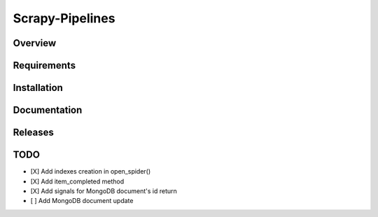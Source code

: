 ================
Scrapy-Pipelines
================

Overview
========

.. image:: https://bestpractices.coreinfrastructure.org/projects/2828/badge
   :alt: CII Best Practices
   :target: https://bestpractices.coreinfrastructure.org/projects/2828

.. image:: https://mperlet.github.io/pybadge/badges/9.43.svg
   :alt: pylint Score

.. image:: https://img.shields.io/travis/scrapedia/scrapy-pipelines/master.svg
   :target: http://travis-ci.org/scrapedia/scrapy-pipelines
   :alt: Travis branch

.. image:: https://codecov.io/gh/scrapedia/scrapy-pipelines/branch/master/graph/badge.svg
   :target: https://codecov.io/gh/scrapedia/scrapy-pipelines
   :alt: Coverage Report

.. image:: https://codebeat.co/badges/fabc61ba-6a20-4bd1-bf73-a2f091a9ad80
   :target: https://codebeat.co/projects/github-com-scrapedia-scrapy-pipelines-master
   :alt: codebeat badge

.. image:: https://api.codacy.com/project/badge/Grade/aeda92e058434a9eb2e8b0512a02235f
   :target: https://www.codacy.com/app/grammy-jiang/scrapy-pipelines?utm_source=github.com&amp;utm_medium=referral&amp;utm_content=scrapedia/scrapy-pipelines&amp;utm_campaign=Badge_Grade

.. image:: https://pyup.io/repos/github/scrapedia/scrapy-pipelines/shield.svg
     :target: https://pyup.io/repos/github/scrapedia/scrapy-pipelines/
     :alt: Updates

.. image:: https://snyk.io/test/github/scrapedia/scrapy-pipelines/badge.svg
    :target: https://snyk.io/test/github/scrapedia/scrapy-pipelines
    :alt: Known Vulnerabilities
.. image:: https://img.shields.io/badge/code%20style-black-000000.svg
    :target: https://github.com/python/black
    :alt: Code style: black

.. image:: https://img.shields.io/badge/License-GPLv3-blue.svg
    :target: https://www.gnu.org/licenses/gpl-3.0
    :alt: License: AGPL v3
    
Requirements
=============

.. image:: https://pyup.io/repos/github/scrapedia/r18/python-3-shield.svg
   :target: https://pyup.io/repos/github/scrapedia/r18/
   :alt: Python 3

Installation
============

.. image:: https://img.shields.io/pypi/v/scrapy-pipelines.svg
   :target: https://pypi.python.org/pypi/scrapy-pipelines
   :alt: PyPI
.. image:: https://img.shields.io/pypi/pyversions/scrapy-pipelines.svg
   :target: https://pypi.python.org/pypi/scrapy-pipelines
   :alt: PyPI - Python Version
.. image:: https://img.shields.io/pypi/wheel/scrapy-pipelines.svg
   :target: https://pypi.python.org/pypi/scrapy-pipelines
   :alt: PyPI - Wheel

Documentation
=============

Releases
========

TODO
====

* [X] Add indexes creation in open_spider()
* [X] Add item_completed method
* [X] Add signals for MongoDB document's id return
* [ ] Add MongoDB document update

